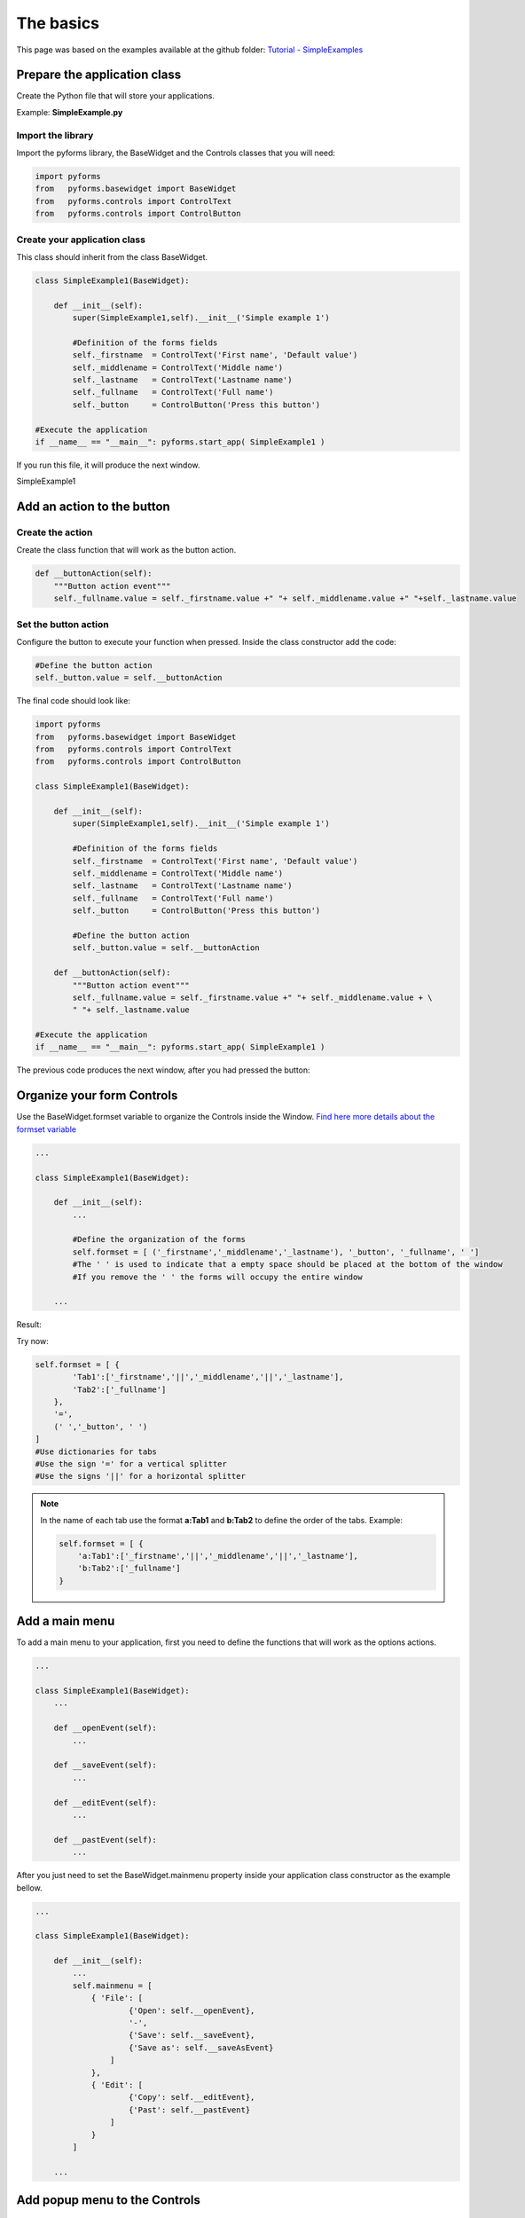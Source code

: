 ==========
The basics
==========

This page was based on the examples available at the github folder: `Tutorial - SimpleExamples <https://github.com/UmSenhorQualquer/pyforms/tree/master/tutorials/1.SimpleExamples>`_


Prepare the application class
-----------------------------

Create the Python file that will store your applications. 

Example: **SimpleExample.py**


Import the library
__________________


Import the pyforms library, the BaseWidget and the Controls classes that you will need:

.. code:: python 
    
    import pyforms
    from   pyforms.basewidget import BaseWidget
    from   pyforms.controls import ControlText
    from   pyforms.controls import ControlButton


Create your application class
_____________________________


This class should inherit from the class BaseWidget.


.. code:: python 
    
    class SimpleExample1(BaseWidget):
        
        def __init__(self):
            super(SimpleExample1,self).__init__('Simple example 1')

            #Definition of the forms fields
            self._firstname  = ControlText('First name', 'Default value')
            self._middlename = ControlText('Middle name')
            self._lastname   = ControlText('Lastname name')
            self._fullname   = ControlText('Full name')
            self._button     = ControlButton('Press this button')

    #Execute the application    
    if __name__ == "__main__": pyforms.start_app( SimpleExample1 )


If you run this file, it will produce the next window.

SimpleExample1

.. image:: /_static/imgs/getting-started-1.png


Add an action to the button
---------------------------

Create the action
_________________

Create the class function that will work as the button action.

.. code:: python 
    
    def __buttonAction(self):
        """Button action event"""
        self._fullname.value = self._firstname.value +" "+ self._middlename.value +" "+self._lastname.value


Set the button action
_____________________

Configure the button to execute your function when pressed.  
Inside the class constructor add the code:

.. code:: python 
    
    #Define the button action
    self._button.value = self.__buttonAction

The final code should look like:

.. code:: python 
    
    import pyforms
    from   pyforms.basewidget import BaseWidget
    from   pyforms.controls import ControlText
    from   pyforms.controls import ControlButton

    class SimpleExample1(BaseWidget):
        
        def __init__(self):
            super(SimpleExample1,self).__init__('Simple example 1')

            #Definition of the forms fields
            self._firstname  = ControlText('First name', 'Default value')
            self._middlename = ControlText('Middle name')
            self._lastname   = ControlText('Lastname name')
            self._fullname   = ControlText('Full name')
            self._button     = ControlButton('Press this button')

            #Define the button action
            self._button.value = self.__buttonAction

        def __buttonAction(self):
            """Button action event"""
            self._fullname.value = self._firstname.value +" "+ self._middlename.value + \
            " "+ self._lastname.value

    #Execute the application
    if __name__ == "__main__": pyforms.start_app( SimpleExample1 )


The previous code produces the next window, after you had pressed the button:

.. image:: /_static/imgs/getting-started-2.png



Organize your form Controls
---------------------------

Use the BaseWidget.formset variable to organize the Controls inside the Window.  
`Find here more details about the formset variable <http://pyforms.readthedocs.org/en/latest/api-documentation/basewidget/#important-variables>`_


.. code:: python 
    
    ...

    class SimpleExample1(BaseWidget):
        
        def __init__(self):
            ...

            #Define the organization of the forms
            self.formset = [ ('_firstname','_middlename','_lastname'), '_button', '_fullname', ' ']
            #The ' ' is used to indicate that a empty space should be placed at the bottom of the window
            #If you remove the ' ' the forms will occupy the entire window

        ...


Result:

.. image:: /_static/imgs/getting-started-3.png

Try now:

.. code:: python 
    
    self.formset = [ {
            'Tab1':['_firstname','||','_middlename','||','_lastname'], 
            'Tab2':['_fullname']
        },
        '=',
        (' ','_button', ' ')
    ]
    #Use dictionaries for tabs
    #Use the sign '=' for a vertical splitter
    #Use the signs '||' for a horizontal splitter

.. note::

    In the name of each tab use the format **a:Tab1** and **b:Tab2** to define the order of the tabs. Example:

    .. code::

        self.formset = [ {
            'a:Tab1':['_firstname','||','_middlename','||','_lastname'],
            'b:Tab2':['_fullname']
        }


Add a main menu
---------------

To add a main menu to your application, first you need to define the functions that will work as the options actions.

.. code:: python 
    
    ...

    class SimpleExample1(BaseWidget):
        ...

        def __openEvent(self):
            ...

        def __saveEvent(self):
            ...

        def __editEvent(self):
            ...

        def __pastEvent(self):
            ...



After you just need to set the BaseWidget.mainmenu property inside your application class constructor as the example bellow.

.. code:: python 
    
    ...

    class SimpleExample1(BaseWidget):
        
        def __init__(self):
            ...
            self.mainmenu = [
                { 'File': [
                        {'Open': self.__openEvent},
                        '-',
                        {'Save': self.__saveEvent},
                        {'Save as': self.__saveAsEvent}
                    ]
                },
                { 'Edit': [
                        {'Copy': self.__editEvent},
                        {'Past': self.__pastEvent}
                    ]
                }
            ]

        ...


Add popup menu to the Controls
------------------------------

Create the functions that will work as the popup menu options actions, as you have than in the main menu chapter. After use the functions **add_popup_menu_option** or **add_popup_sub_menu_option** to add a popup menu or a popup submenu to your Control.

[Find here more details about the functions add_popup_menu_option and add_popup_sub_menu_option.](http://pyforms.readthedocs.org/en/latest/api-documentation/controls/#controlbase)

.. code:: python 
    
    ...

    class SimpleExample1(BaseWidget):
        
        def __init__(self):
            ...

            self._fullname.addPopupSubMenuOption('Path', 
                {
                    'Delete':           self.__dummyEvent, 
                    'Edit':             self.__dummyEvent,
                    'Interpolate':      self.__dummyEvent
                })
        ...


Result:

.. image:: /_static/imgs/getting-started-4.png



What's next?
------------

Move to the `next chapter <http://pyforms.readthedocs.org/en/latest/getting-started/multiple-windows/>`_.
_____________________________________________________________________________________________________________

Find out what you can do with other Controls `here <http://pyforms.readthedocs.org/en/latest/api-documentation/controls/>`_.
____________________________________________________________________________________________________________________________


.. image:: /_static/imgs/Example1.png

.. image:: /_static/imgs/Example2.png

.. image:: /_static/imgs/Example3.png
